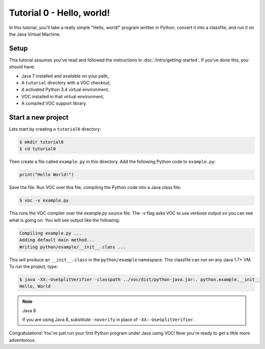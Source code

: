 Tutorial 0 - Hello, world!
==========================

In this tutorial, you'll take a really simple "Hello, world!" program written in
Python, convert it into a classfile, and run it on the Java Virtual Machine.

Setup
-----

This tutorial assumes you've read and followed the instructions in
:doc:`/intro/getting-started`. If you've done this, you should have:

* Java 7 installed and available on your path,
* A ``tutorial`` directory with a VOC checkout,
* A activated Python 3.4 virtual environment,
* VOC installed in that virtual environment,
* A compiled VOC support library.

Start a new project
-------------------

Lets start by creating a ``tutorial0`` directory:

.. code-block:: python

    $ mkdir tutorial0
    $ cd tutorial0

Then create a file called ``example.py`` in this directory.
Add the following Python code to ``example.py``:

.. code-block:: python

    print("Hello World!")

Save the file. Run VOC over this file, compiling the Python code into a Java
class file:

.. code-block:: bash

    $ voc -v example.py

This runs the VOC compiler over the `example.py` source file. The `-v` flag
asks VOC to use verbose output so you can see what is going on.
You will see output like the following:

.. code-block:: bash

    Compiling example.py ...
    Adding default main method...
    Writing python/example/__init__.class ...

This will produce an ``__init__.class`` in the ``python/example`` namespace.
This classfile can run on any Java 1.7+ VM. To run the project, type:

.. code-block:: bash

    $ java -XX:-UseSplitVerifier -classpath ../voc/dist/python-java.jar:. python.example.__init__
    Hello, World

.. note:: Java 8

   If you are using Java 8, substitute ``-noverify`` in place of ``-XX:-UseSplitVerifier``.

Congratulations! You've just run your first Python program under Java using
VOC! Now you're ready to get a little more adventurous.
